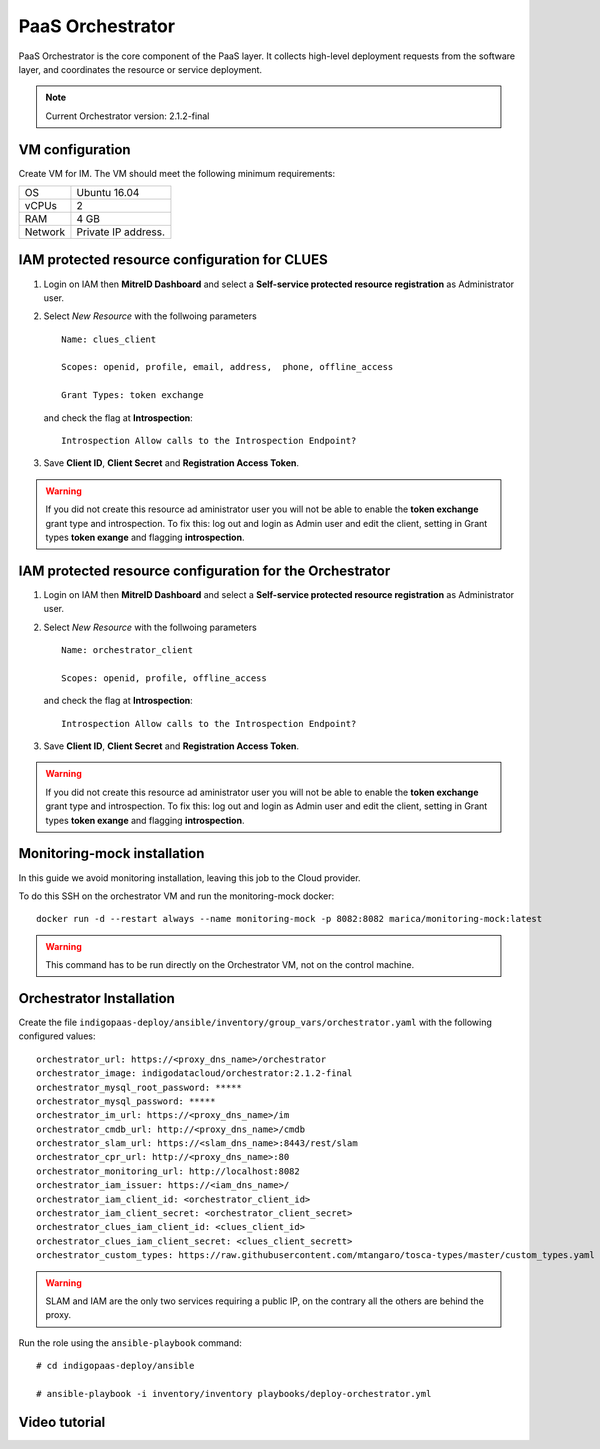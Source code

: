 PaaS Orchestrator
==================

PaaS Orchestrator is  the  core  component  of  the  PaaS  layer.  It  collects  high-level deployment requests from the software layer, and coordinates the resource or service deployment.

.. note::
   Current Orchestrator version: 2.1.2-final

VM configuration
----------------

Create VM for IM. The VM should meet the following minimum requirements:

======= ==============================
OS      Ubuntu 16.04
vCPUs   2
RAM     4 GB
Network Private IP address.
======= ==============================

IAM  protected resource configuration for CLUES
------------------------------------------------

#. Login on IAM then **MitreID Dashboard** and select a **Self-service protected resource registration** as Administrator user.

#. Select *New Resource* with the follwoing parameters

   ::

     Name: clues_client

     Scopes: openid, profile, email, address,  phone, offline_access

     Grant Types: token exchange

   and check the flag at **Introspection**:

   ::

     Introspection Allow calls to the Introspection Endpoint?

#. Save **Client ID**, **Client Secret** and **Registration Access Token**.

.. Warning::

   If you did not create this resource ad aministrator user you will not be able to enable the **token exchange** grant type and introspection. To fix this: log out and login as Admin user and edit the client, setting in Grant types **token exange** and flagging **introspection**.

IAM protected resource configuration for the Orchestrator
---------------------------------------------------------

#. Login on IAM then **MitreID Dashboard** and select a **Self-service protected resource registration** as Administrator user.

#. Select *New Resource* with the follwoing parameters

   ::

     Name: orchestrator_client

     Scopes: openid, profile, offline_access

   and check the flag at **Introspection**:

   ::

     Introspection Allow calls to the Introspection Endpoint?

#. Save **Client ID**, **Client Secret** and **Registration Access Token**.

.. Warning::

   If you did not create this resource ad aministrator user you will not be able to enable the **token exchange** grant type and introspection. To fix this: log out and login as Admin user and edit the client, setting in Grant types **token exange** and flagging **introspection**.

Monitoring-mock installation
----------------------------

In this guide we avoid monitoring installation, leaving this job to the Cloud provider.

To do this SSH on the orchestrator VM and run the monitoring-mock docker:

::

  docker run -d --restart always --name monitoring-mock -p 8082:8082 marica/monitoring-mock:latest

.. Warning::

   This command has to be run directly on the Orchestrator VM, not on the control machine.

Orchestrator Installation
----------------------------

Create the file ``indigopaas-deploy/ansible/inventory/group_vars/orchestrator.yaml`` with the following configured values:

::

  orchestrator_url: https://<proxy_dns_name>/orchestrator
  orchestrator_image: indigodatacloud/orchestrator:2.1.2-final
  orchestrator_mysql_root_password: *****
  orchestrator_mysql_password: *****
  orchestrator_im_url: https://<proxy_dns_name>/im
  orchestrator_cmdb_url: http://<proxy_dns_name>/cmdb
  orchestrator_slam_url: https://<slam_dns_name>:8443/rest/slam
  orchestrator_cpr_url: http://<proxy_dns_name>:80
  orchestrator_monitoring_url: http://localhost:8082
  orchestrator_iam_issuer: https://<iam_dns_name>/
  orchestrator_iam_client_id: <orchestrator_client_id>
  orchestrator_iam_client_secret: <orchestrator_client_secret>
  orchestrator_clues_iam_client_id: <clues_client_id> 
  orchestrator_clues_iam_client_secret: <clues_client_secrett> 
  orchestrator_custom_types: https://raw.githubusercontent.com/mtangaro/tosca-types/master/custom_types.yaml
 

.. Warning::

   SLAM and IAM are the only two services requiring a public IP, on the contrary all the others are behind the proxy.

Run the role using the ``ansible-playbook`` command:

::

  # cd indigopaas-deploy/ansible 

  # ansible-playbook -i inventory/inventory playbooks/deploy-orchestrator.yml

Video tutorial
--------------
